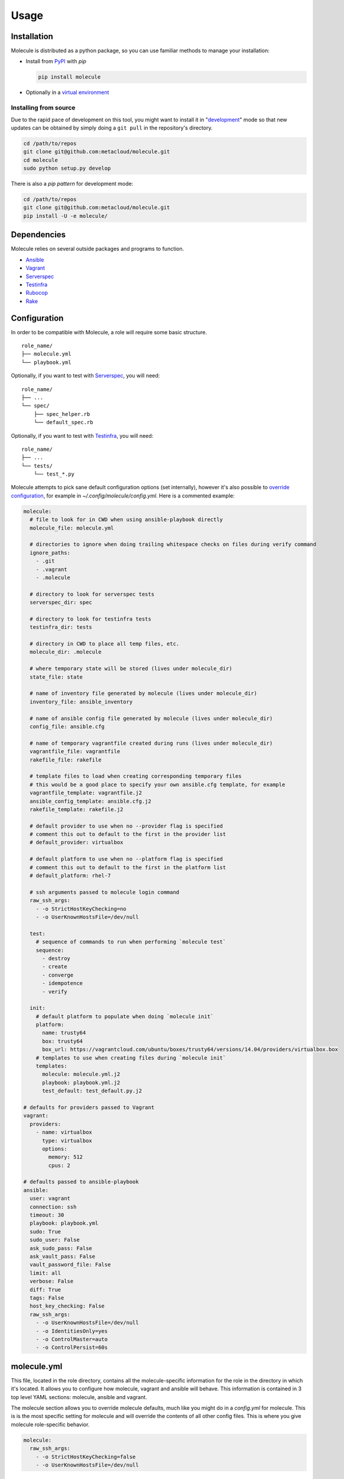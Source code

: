 Usage
=====

Installation
------------

Molecule is distributed as a python package, so you can use familiar methods to manage your installation:

* Install from `PyPI`_ with `pip`

  .. code-block:: bash

      pip install molecule

* Optionally in a `virtual environment`_

.. _`PyPI`: http://python-packaging-user-guide.readthedocs.org/en/latest/installing/#installing-from-pypi
.. _`virtual environment`: http://python-packaging-user-guide.readthedocs.org/en/latest/installing/#creating-virtual-environments

Installing from source
^^^^^^^^^^^^^^^^^^^^^^

Due to the rapid pace of development on this tool, you might want to
install it in "`development`_" mode so that new updates can be obtained by
simply doing a ``git pull`` in the repository's directory.

.. code-block:: bash

    cd /path/to/repos
    git clone git@github.com:metacloud/molecule.git
    cd molecule
    sudo python setup.py develop

There is also a `pip pattern` for development mode:

.. code-block:: bash

    cd /path/to/repos
    git clone git@github.com:metacloud/molecule.git
    pip install -U -e molecule/

Dependencies
------------

Molecule relies on several outside packages and programs to function.

- `Ansible`_
- `Vagrant`_
- `Serverspec`_
- `Testinfra`_
- `Rubocop`_
- `Rake`_

Configuration
-------------

In order to be compatible with Molecule, a role will require some basic
structure.

::

    role_name/
    ├── molecule.yml
    └── playbook.yml

Optionally, if you want to test with `Serverspec`_, you will need::

    role_name/
    ├── ...
    └── spec/
        ├── spec_helper.rb
        └── default_spec.rb

Optionally, if you want to test with `Testinfra`_, you will need::

    role_name/
    ├── ...
    └── tests/
        └── test_*.py


Molecule attempts to pick sane default configuration options (set
internally), however it's also possible to `override configuration`_,
for example in `~/.config/molecule/config.yml`.
Here is a commented example:

.. code-block:: yaml

    molecule:
      # file to look for in CWD when using ansible-playbook directly
      molecule_file: molecule.yml

      # directories to ignore when doing trailing whitespace checks on files during verify command
      ignore_paths:
        - .git
        - .vagrant
        - .molecule

      # directory to look for serverspec tests
      serverspec_dir: spec

      # directory to look for testinfra tests
      testinfra_dir: tests

      # directory in CWD to place all temp files, etc.
      molecule_dir: .molecule

      # where temporary state will be stored (lives under molecule_dir)
      state_file: state

      # name of inventory file generated by molecule (lives under molecule_dir)
      inventory_file: ansible_inventory

      # name of ansible config file generated by molecule (lives under molecule_dir)
      config_file: ansible.cfg

      # name of temporary vagrantfile created during runs (lives under molecule_dir)
      vagrantfile_file: vagrantfile
      rakefile_file: rakefile

      # template files to load when creating corresponding temporary files
      # this would be a good place to specify your own ansible.cfg template, for example
      vagrantfile_template: vagrantfile.j2
      ansible_config_template: ansible.cfg.j2
      rakefile_template: rakefile.j2

      # default provider to use when no --provider flag is specified
      # comment this out to default to the first in the provider list
      # default_provider: virtualbox

      # default platform to use when no --platform flag is specified
      # comment this out to default to the first in the platform list
      # default_platform: rhel-7

      # ssh arguments passed to molecule login command
      raw_ssh_args:
        - -o StrictHostKeyChecking=no
        - -o UserKnownHostsFile=/dev/null

      test:
        # sequence of commands to run when performing `molecule test`
        sequence:
          - destroy
          - create
          - converge
          - idempotence
          - verify

      init:
        # default platform to populate when doing `molecule init`
        platform:
          name: trusty64
          box: trusty64
          box_url: https://vagrantcloud.com/ubuntu/boxes/trusty64/versions/14.04/providers/virtualbox.box
        # templates to use when creating files during `molecule init`
        templates:
          molecule: molecule.yml.j2
          playbook: playbook.yml.j2
          test_default: test_default.py.j2

    # defaults for providers passed to Vagrant
    vagrant:
      providers:
        - name: virtualbox
          type: virtualbox
          options:
            memory: 512
            cpus: 2

    # defaults passed to ansible-playbook
    ansible:
      user: vagrant
      connection: ssh
      timeout: 30
      playbook: playbook.yml
      sudo: True
      sudo_user: False
      ask_sudo_pass: False
      ask_vault_pass: False
      vault_password_file: False
      limit: all
      verbose: False
      diff: True
      tags: False
      host_key_checking: False
      raw_ssh_args:
        - -o UserKnownHostsFile=/dev/null
        - -o IdentitiesOnly=yes
        - -o ControlMaster=auto
        - -o ControlPersist=60s


molecule.yml
------------

This file, located in the role directory, contains all the molecule-specific
information for the role in the directory in
which it's located. It allows you to configure how molecule, vagrant and
ansible will behave. This information is contained in 3 top level YAML sections: molecule,
ansible and vagrant.

The molecule section allows you to override molecule defaults, much like you
might do in a `config.yml` for molecule. This is is the most specific setting
for molecule and will override the contents of all other config files. This
is where you give molecule role-specific behavior.

.. code-block:: yaml

    molecule:
      raw_ssh_args:
        - -o StrictHostKeyChecking=false
        - -o UserKnownHostsFile=/dev/null

Ansible
-------

In the ansible section, you can configure flags exactly as they're
passed to ansible-playbook. Please note, however, that commands that
normally contain a hyphen (-) will need to be replaced with an underscore
(\_) to remain compatible with YAML.

Values set to *False* will **NOT** be passed to `ansible-playbook`, but
rather will be skipped entirely. An example ansible section of
`molecule.yml` may look something like this:

.. code-block:: yaml

    ansible:
      inventory_file: ../../inventory/
      diff: False
      sudo: True
      vault_password_file: ~/.vault

As you can see, the names of these values correspond to what the
underlying `ansible-playbook` accepts. As such, as the functionality of
Ansible grows, support for new CLI options will be supported simply by
adding its name: value combination to the ansible section of your
configuration.

The ansible section also supports a few values that aren't passed to
ansible-playbook in this way, but rather are passed as environment
variables. There are only a few currently in use.

.. code-block:: yaml

    ansible:
      config_file: /path/to/your/ansible.cfg
      playbook: /path/to/some/other_playbook.yml
      host_key_checking: False
      raw_ssh_args:
        - -o UserKnownHostsFile=/dev/null
        - -o IdentitiesOnly=yes
        - -o ControlMaster=auto
        - -o ControlPersist=60s
      raw_env_vars:
        ANSIBLE_ACTION_PLUGINS: ../plugins

The `raw_env_vars` section allows you to pass arbitrary environment
variables to ansible-playbook. This can be useful, for example, if you
want to do a role level override of a value normally found in
ansible.cfg.

Vagrant
-------

The other part of the configuration is the vagrant section. This is
where you will define what instances will be created, and how they will
be configured. Under the hood, molecule creates a Vagrantfile from a
template and populates it with the data you specify in this config.

Because it's impossible to support every Vagrant option, there are two
places where you can specify `raw\_config\_args.` The first is in the
root of the vagrant block, and this can be used for Vagrant options that
are not supported explicitly by Molecule currently - like
configuring port forwarding to a guest VM from your local machine.

The second place `raw\_config\_args` can be defined is within a specific
instance within the instances block. This allows you to define
instance-specific settings such as network interfaces with a config more
complicated than the interfaces section allows for.

Note: You can specify an options section for an instance. Currently, the
only key supported here is `append\_platform\_to\_hostname.` By setting
this to 'no' the platform name won't be appended to hostnames
automatically, which is the default. So, for example, an instance will
simply be named vagrant-01 instead of vagrant-01-rhel-7.

.. code:: yaml

    vagrant:
      raw_config_args:
        - "ssh.insert_key = false"
        - "vm.network 'forwarded_port', guest: 80, host: 8080"

      platforms:
        - name: trusty64
          box: trusty64
          box_url: https://vagrantcloud.com/ubuntu/boxes/trusty64/versions/14.04/providers/virtualbox.box

      providers:
        - name: virtualbox
          type: virtualbox
          options:
            memory: 512
            cpus: 2

      instances:
        - name: vagrant-01
          ansible_groups:
            - group_1
            - group_2
          interfaces:
            - network_name: private_network
              type: dhcp
              auto_config: true
            - network_name: private_network
              type: static
              ip: 192.168.0.1
              auto_config: true
          options:
            append_platform_to_hostname: no
          raw_config_args:
            - "vm.network 'private_network', type: 'dhcp', auto_config: false"

A ``box_url`` is not required - if the vagrant box is available on hashicorp, it
can be specified in ``box``. For example, the same image in the previous example
can be invoked like so:

.. code:: yaml

  platforms:
    - name: trusty64
    box: ubuntu/trusty64

Docker
------
Molecule supports docker too. If you want to test roles on containers, remove
the vagrant option or initialize your role with the ``--docker`` flag. Docker, of course must be installed
onto your system. The daemon does not need to be running on your machine. Molecule will simply pull the environment
variables from your docker client. Also, the Ansible ``connection`` must be set to docker with user root.

In order to use the docker provisioner, the image used must have at least one of
the following:

- apt-get/yum
- python 2.5+
- python 2.4 with python-simplejson

Here is an example of a complete ``molecule.yml`` with 2 containers.

.. code-block:: yaml

  ---
  docker:
    containers:
      - name: foo-01
      ansible_groups:
        - group1
      image: ubuntu
      image_version: latest
      - name: foo-02
      ansible_groups:
        - group2
      image: ubuntu
      image_version: '14.04'


Note: numeric versions need to be put in quotes. If the image version tag is not
a number, it does not need to be in quotes.

A specific registry can also be defined with the ``registry`` option in the container.
When accessing a private registry, ensure your docker client is logged into whichever
registry you are trying to access.

playbook.yml
------------

In general, your playbook.yml shouldn't require anything specific to
molecule. Rather, it should contain the logic you would like to apply in
order to test this particular role.

.. code-block:: yaml

    - hosts: all
      roles:
        - role: demo.molecule

Override Configuration
------------------------

You can specify a configuration file in the following places, in this order:

1. MOLECULE\_CONFIG environment variable
2. ~/.config/molecule/config.yml
3. /etc/molecule/config.yml

Molecule looks for configuration file and will stop looking for files once one of these is found,
so you *cannot* load settings from more than one of these locations.

Options specified in the (first found) configuration file will merge with (and
override) the defaults. Options not specified in the file will fall back
to defaults.

However, you can also specify settings in the `molecule.yml` file for a role under
the *ansible* section. These will be the most specific settings and will
override settings from all other files.

Using Molecule For Deployment
-----------------------------

In some cases, it may be desirable to use molecule to manage existing inventory, such as a lab.
Molecule has limited support for this concept by allowing a user to omit the ``vagrant`` block
in molecule.yml, and then specifying a path to ansible.cfg and inventory files. Molecule will
skip instance management in this scenario and only call ansible-playbook. Currently, only
molecule's ``converge`` command works in this configuration.

A molecule.yml such as this will trigger the described behavior:

.. code-block:: yaml

    ansible:
      playbook: playbook.yml
      config_file: /path/to/ansible.cfg
      inventory_file: /path/to/ansible_inventory
      extra_vars: my_var1=var1 my_var2=var2

Usage
-----

In the contexts of operations and virtualization, the word 'provision'
tends to refer to the initial creation of machines by allocating (hardware)
resources; in contrast, in the context of configuration management
(and in vagrant), 'provisioning' refers to taking the (virtual) machine
from an initial boot to having run the configuration management system
(Ansible, Salt, Puppet, Chef CFEngine or just shell). Molecule uses the term
'converge' (as does Test Kitchen) to refer to this latter meaning of
'provisioning' (i.e. "Run Ansible on the new test VM").

It is very simple to run tests using the molecule command from the working
directory of your role.

* ``molecule destroy``: Halts and destroys all instances associated with current role.
* ``molecule create``: Builds instances specified in molecule.yml.
* ``molecule converge``: Runs playbook.yml against instances associated with current
  role.
* ``molecule idempotence``: Checks output of ansible-playbook for "changed"/"failed".
* ``molecule verify``: Runs the functional tests (serverspec, testinfra).
* ``molecule login <host>``: Login to an instance via ssh.
* ``molecule init <role>``: Creates the directory structure and files for a new Ansible
  role compatible with molecule.
* ``molecule test``: Runs a series of commands to create, verify and destroy instances.

The exact sequence of commands run during the ``test`` command can be configured
in the `test['sequence']` config option.

The ``test`` command supports a ``--destroy`` argument that will accept the values
always, never, and passing. Use these to tune the behavior for various use cases.
For example, ``--destroy=always`` might be useful when using molecule for CI/CD.


Integration Testing
--------------------

Molecule supports testing using both `Serverspec`_ and `Testinfra`_. Tests
located in the ``spec/`` directory will be run by serverspec and tests
located in the ``tests/`` directory will be run by testinfra. Both of these
directories can be changed as molecule config options. Molecule will run
serverspec and testinfra if both directories are present.

When using serverspec, it's possible to target tests at the following
levels: all instances, specific groups, specific instances.

All files matching the pattern ``spec/*_spec.rb`` will be run against
every instance.

Tests located in ``spec/hosts/<hostname>/*_spec.rb`` will be run against
the specific instance with the given hostname.

Tests located in ``spec/groups/<groupname>/*_spec.rb`` will be run
against the instances in the given group.

Please note, this behavior only pertains to inventory generated by
Molecule. Specifying outside inventory files or scripts will disable
this functionality.

.. _`Ansible`: https://docs.ansible.com
.. _`Vagrant`: http://docs.vagrantup.com/v2
.. _`Serverspec`: http://serverspec.org
.. _`Testinfra`: http://testinfra.readthedocs.org
.. _`Rake`: https://github.com/ruby/rake
.. _`Rubocop`: https://github.com/bbatsov/rubocop
.. _`development`: http://pythonhosted.org/setuptools/setuptools.html#development-mode
.. _`pip pattern`: http://python-packaging-user-guide.readthedocs.org/en/latest/distributing/#working-in-development-mode
